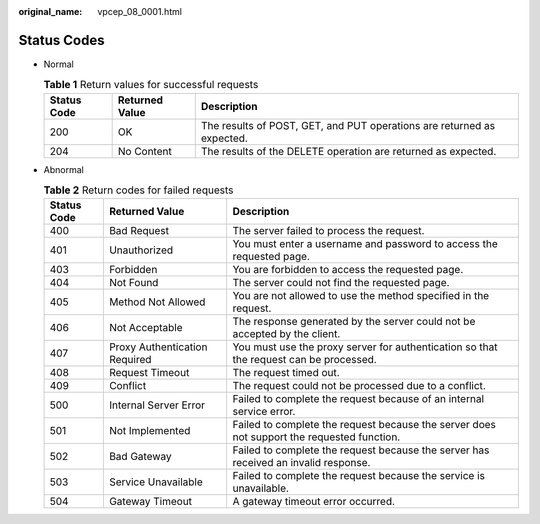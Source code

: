 :original_name: vpcep_08_0001.html

.. _vpcep_08_0001:

Status Codes
============

-  Normal

   .. table:: **Table 1** Return values for successful requests

      +-------------+----------------+------------------------------------------------------------------------+
      | Status Code | Returned Value | Description                                                            |
      +=============+================+========================================================================+
      | 200         | OK             | The results of POST, GET, and PUT operations are returned as expected. |
      +-------------+----------------+------------------------------------------------------------------------+
      | 204         | No Content     | The results of the DELETE operation are returned as expected.          |
      +-------------+----------------+------------------------------------------------------------------------+

-  Abnormal

   .. table:: **Table 2** Return codes for failed requests

      +-------------+-------------------------------+--------------------------------------------------------------------------------------------+
      | Status Code | Returned Value                | Description                                                                                |
      +=============+===============================+============================================================================================+
      | 400         | Bad Request                   | The server failed to process the request.                                                  |
      +-------------+-------------------------------+--------------------------------------------------------------------------------------------+
      | 401         | Unauthorized                  | You must enter a username and password to access the requested page.                       |
      +-------------+-------------------------------+--------------------------------------------------------------------------------------------+
      | 403         | Forbidden                     | You are forbidden to access the requested page.                                            |
      +-------------+-------------------------------+--------------------------------------------------------------------------------------------+
      | 404         | Not Found                     | The server could not find the requested page.                                              |
      +-------------+-------------------------------+--------------------------------------------------------------------------------------------+
      | 405         | Method Not Allowed            | You are not allowed to use the method specified in the request.                            |
      +-------------+-------------------------------+--------------------------------------------------------------------------------------------+
      | 406         | Not Acceptable                | The response generated by the server could not be accepted by the client.                  |
      +-------------+-------------------------------+--------------------------------------------------------------------------------------------+
      | 407         | Proxy Authentication Required | You must use the proxy server for authentication so that the request can be processed.     |
      +-------------+-------------------------------+--------------------------------------------------------------------------------------------+
      | 408         | Request Timeout               | The request timed out.                                                                     |
      +-------------+-------------------------------+--------------------------------------------------------------------------------------------+
      | 409         | Conflict                      | The request could not be processed due to a conflict.                                      |
      +-------------+-------------------------------+--------------------------------------------------------------------------------------------+
      | 500         | Internal Server Error         | Failed to complete the request because of an internal service error.                       |
      +-------------+-------------------------------+--------------------------------------------------------------------------------------------+
      | 501         | Not Implemented               | Failed to complete the request because the server does not support the requested function. |
      +-------------+-------------------------------+--------------------------------------------------------------------------------------------+
      | 502         | Bad Gateway                   | Failed to complete the request because the server has received an invalid response.        |
      +-------------+-------------------------------+--------------------------------------------------------------------------------------------+
      | 503         | Service Unavailable           | Failed to complete the request because the service is unavailable.                         |
      +-------------+-------------------------------+--------------------------------------------------------------------------------------------+
      | 504         | Gateway Timeout               | A gateway timeout error occurred.                                                          |
      +-------------+-------------------------------+--------------------------------------------------------------------------------------------+
